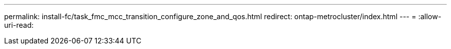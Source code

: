 ---
permalink: install-fc/task_fmc_mcc_transition_configure_zone_and_qos.html 
redirect: ontap-metrocluster/index.html 
---
= 
:allow-uri-read: 


